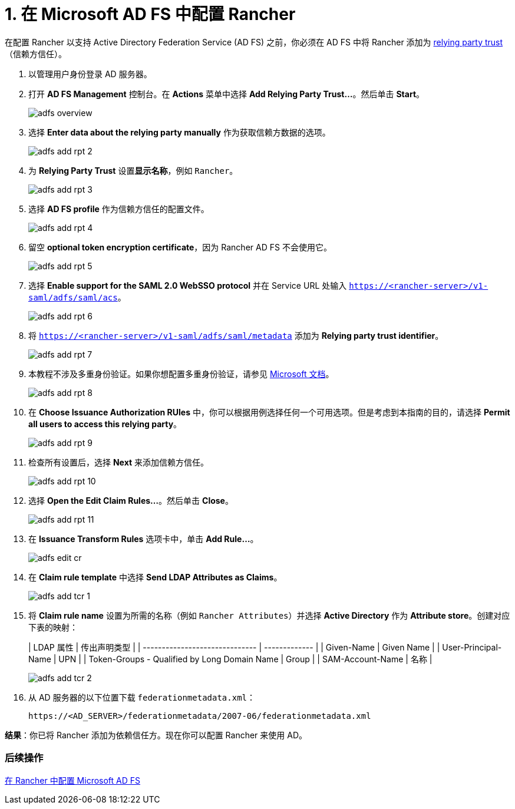= 1. 在 Microsoft AD FS 中配置 Rancher

在配置 Rancher 以支持 Active Directory Federation Service (AD FS) 之前，你必须在 AD FS 中将 Rancher 添加为 https://docs.microsoft.com/en-us/windows-server/identity/ad-fs/technical-reference/understanding-key-ad-fs-concepts[relying party trust]（信赖方信任）。

. 以管理用户身份登录 AD 服务器。
. 打开 *AD FS Management* 控制台。在 *Actions* 菜单中选择 *Add Relying Party Trust...*。然后单击 *Start*。
+
image::/img/adfs/adfs-overview.png[]

. 选择 *Enter data about the relying party manually* 作为获取信赖方数据的选项。
+
image::/img/adfs/adfs-add-rpt-2.png[]

. 为 *Relying Party Trust* 设置**显示名称**，例如 `Rancher`。
+
image::/img/adfs/adfs-add-rpt-3.png[]

. 选择 *AD FS profile* 作为信赖方信任的配置文件。
+
image::/img/adfs/adfs-add-rpt-4.png[]

. 留空 *optional token encryption certificate*，因为 Rancher AD FS 不会使用它。
+
image::/img/adfs/adfs-add-rpt-5.png[]

. 选择 *Enable support for the SAML 2.0 WebSSO protocol* 并在 Service URL 处输入 `https://<rancher-server>/v1-saml/adfs/saml/acs`。
+
image::/img/adfs/adfs-add-rpt-6.png[]

. 将 `https://<rancher-server>/v1-saml/adfs/saml/metadata` 添加为 *Relying party trust identifier*。
+
image::/img/adfs/adfs-add-rpt-7.png[]

. 本教程不涉及多重身份验证。如果你想配置多重身份验证，请参见 https://docs.microsoft.com/en-us/windows-server/identity/ad-fs/operations/configure-additional-authentication-methods-for-ad-fs[Microsoft 文档]。
+
image::/img/adfs/adfs-add-rpt-8.png[]

. 在 *Choose Issuance Authorization RUles* 中，你可以根据用例选择任何一个可用选项。但是考虑到本指南的目的，请选择 *Permit all users to access this relying party*。
+
image::/img/adfs/adfs-add-rpt-9.png[]

. 检查所有设置后，选择 *Next* 来添加信赖方信任。
+
image::/img/adfs/adfs-add-rpt-10.png[]

. 选择 *Open the Edit Claim Rules...*。然后单击 *Close*。
+
image::/img/adfs/adfs-add-rpt-11.png[]

. 在 *Issuance Transform Rules* 选项卡中，单击 *Add Rule...*。
+
image::/img/adfs/adfs-edit-cr.png[]

. 在 *Claim rule template* 中选择 *Send LDAP Attributes as Claims*。
+
image::/img/adfs/adfs-add-tcr-1.png[]

. 将 *Claim rule name* 设置为所需的名称（例如 `Rancher Attributes`）并选择 *Active Directory* 作为 *Attribute store*。创建对应下表的映射：
+
| LDAP 属性 | 传出声明类型 |
| ------------------------------ | ------------- |
| Given-Name | Given Name |
| User-Principal-Name | UPN |
| Token-Groups - Qualified by Long Domain Name | Group |
| SAM-Account-Name | 名称 |
 +
+
image::/img/adfs/adfs-add-tcr-2.png[]

. 从 AD 服务器的以下位置下载 `federationmetadata.xml`：
+
----
https://<AD_SERVER>/federationmetadata/2007-06/federationmetadata.xml
----

*结果*：你已将 Rancher 添加为依赖信任方。现在你可以配置 Rancher 来使用 AD。

=== 后续操作

xref:configure-rancher-for-ms-adfs.adoc[在 Rancher 中配置 Microsoft AD FS]
